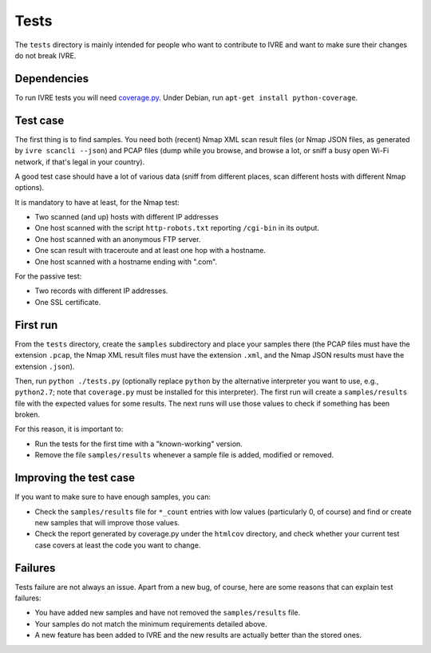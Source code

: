Tests
=====

The ``tests`` directory is mainly intended for people who want to
contribute to IVRE and want to make sure their changes do not break
IVRE.

Dependencies
------------

To run IVRE tests you will need `coverage.py
<http://nedbatchelder.com/code/coverage/>`_. Under Debian, run
``apt-get install python-coverage``.

Test case
---------

The first thing is to find samples. You need both (recent) Nmap XML scan
result files (or Nmap JSON files, as generated by
``ivre scancli --json``) and PCAP files (dump while you browse, and
browse a lot, or sniff a busy open Wi-Fi network, if that's legal in
your country).

A good test case should have a lot of various data (sniff from different
places, scan different hosts with different Nmap options).

It is mandatory to have at least, for the Nmap test:

-  Two scanned (and up) hosts with different IP addresses
-  One host scanned with the script ``http-robots.txt`` reporting
   ``/cgi-bin`` in its output.
-  One host scanned with an anonymous FTP server.
-  One scan result with traceroute and at least one hop with a hostname.
-  One host scanned with a hostname ending with ".com".

For the passive test:

-  Two records with different IP addresses.
-  One SSL certificate.

First run
---------

From the ``tests`` directory, create the ``samples`` subdirectory and
place your samples there (the PCAP files must have the extension
``.pcap``, the Nmap XML result files must have the extension ``.xml``,
and the Nmap JSON results must have the extension ``.json``).

Then, run ``python ./tests.py`` (optionally replace ``python`` by the
alternative interpreter you want to use, e.g., ``python2.7``; note
that ``coverage.py`` must be installed for this interpreter).  The
first run will create a ``samples/results`` file with the expected
values for some results. The next runs will use those values to check
if something has been broken.

For this reason, it is important to:

-  Run the tests for the first time with a "known-working" version.
-  Remove the file ``samples/results`` whenever a sample file is added,
   modified or removed.

Improving the test case
-----------------------

If you want to make sure to have enough samples, you can:

-  Check the ``samples/results`` file for ``*_count`` entries with low
   values (particularly 0, of course) and find or create new samples
   that will improve those values.
-  Check the report generated by coverage.py under the ``htmlcov``
   directory, and check whether your current test case covers at least
   the code you want to change.

Failures
--------

Tests failure are not always an issue. Apart from a new bug, of course,
here are some reasons that can explain test failures:

-  You have added new samples and have not removed the
   ``samples/results`` file.
-  Your samples do not match the minimum requirements detailed above.
-  A new feature has been added to IVRE and the new results are actually
   better than the stored ones.
